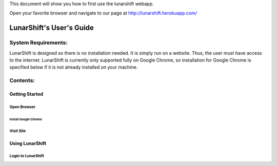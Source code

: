 This document will show you how to first use the lunarshift webapp.

Open your favorite browser and navigate to our page at http://lunarshift.herokuapp.com/

=========================
LunarShift's User's Guide 
=========================

---------------------
System Requirements:
---------------------

LunarShift is designed so there is no installation needed. It is simply run on a website. Thus, the user must have access to the internet. LunarShift is currently only supported fully on Google Chrome, so installation for Google Chrome is specified below if it is not already installed on your machine.

---------
Contents:
---------

Getting Started
=================

Open Browser
----------------

Install Google Chrome
~~~~~~~~~~~~~~~~~~~~~~~~~~~

Visit Site
---------------

Using LunarShift
===================

Login to LunarShift
-------------------

